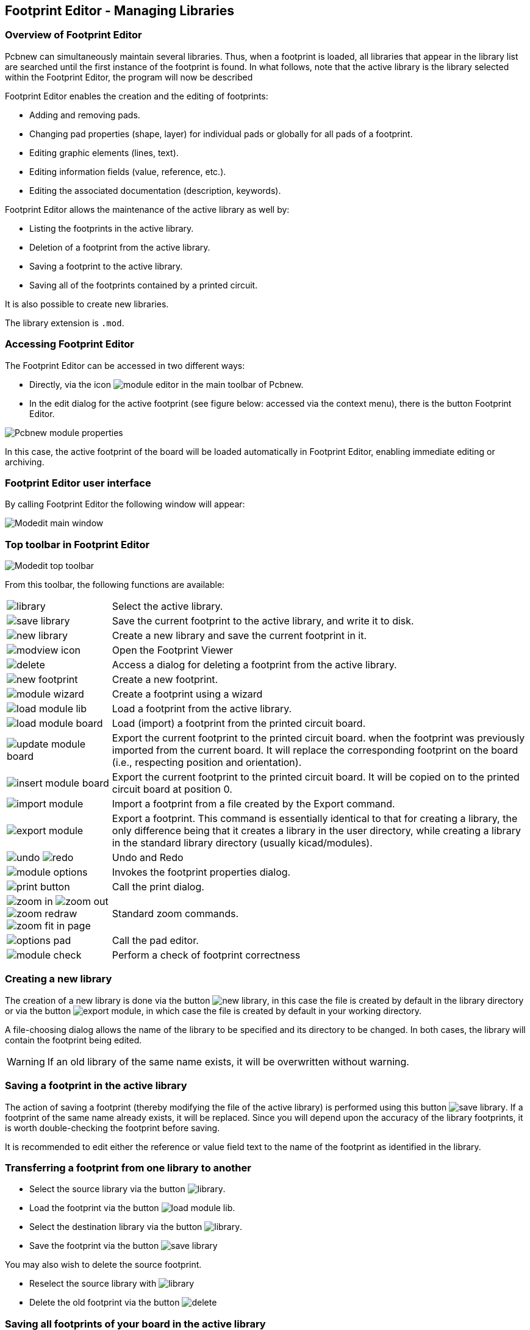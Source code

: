 == Footprint Editor - Managing Libraries


=== Overview of Footprint Editor

Pcbnew can simultaneously maintain several libraries. Thus, when a
footprint is loaded, all libraries that appear in the library list are
searched until the first instance of the footprint is found. In what
follows, note that the active library is the library selected within
the Footprint Editor, the program will now be described

Footprint Editor enables the creation and the editing of footprints:

* Adding and removing pads.

* Changing pad properties (shape, layer) for individual pads or
  globally for all pads of a footprint.

* Editing graphic elements (lines, text).

* Editing information fields (value, reference, etc.).

* Editing the associated documentation (description, keywords).

Footprint Editor allows the maintenance of the active library as well by:

* Listing the footprints in the active library.

* Deletion of a footprint from the active library.

* Saving a footprint to the active library.

* Saving all of the footprints contained by a printed circuit.

It is also possible to create new libraries.

The library extension is `.mod`.


=== Accessing Footprint Editor

The Footprint Editor can be accessed in two different ways:

* Directly, via the icon image:images/icons/module_editor.png[]
  in the main toolbar of Pcbnew.
* In the edit dialog for the active footprint (see figure below: accessed
  via the context menu), there is the button Footprint Editor.

image::images/Pcbnew_module_properties.png[scaledwidth="60%"]

In this case, the active footprint of the board will be loaded automatically in Footprint Editor, enabling immediate editing or archiving.


=== Footprint Editor user interface

By calling Footprint Editor the following window will appear:

image::images/Modedit_main_window.png[scaledwidth="80%"]


=== Top toolbar in Footprint Editor

image::images/Modedit_top_toolbar.png[scaledwidth="95%"]

From this toolbar, the following functions are available:

[cols="1,4"]
|======
| image:images/icons/library.png[]
| Select the active library.
| image:images/icons/save_library.png[]
| Save the current footprint to the active library, and write it to disk.
| image:images/icons/new_library.png[]
| Create a new library and save the current footprint in it.
| image:images/icons/modview_icon.png[]
| Open the Footprint Viewer
| image:images/icons/delete.png[]
| Access a dialog for deleting a footprint from the active library.
| image:images/icons/new_footprint.png[]
| Create a new footprint.
| image:images/icons/module_wizard.png[]
| Create a footprint using a wizard
| image:images/icons/load_module_lib.png[]
| Load a footprint from the active library.
| image:images/icons/load_module_board.png[]
| Load (import) a footprint from the printed circuit board.
| image:images/icons/update_module_board.png[]
| Export the current footprint to the printed circuit board. when the
footprint was previously imported from the current board. It will replace
the corresponding footprint on the board (i.e., respecting position and
orientation).
| image:images/icons/insert_module_board.png[]
| Export the current footprint to the printed circuit board. It will be
copied on to the printed circuit board at position 0.
| image:images/icons/import_module.png[]
| Import a footprint from a file created by the Export command.
| image:images/icons/export_module.png[]
| Export a footprint. This command is essentially identical to that for
creating a library, the only difference being that it creates a library
in the user directory, while creating a library in the standard library
directory (usually kicad/modules).
| image:images/icons/undo.png[] image:images/icons/redo.png[]
| Undo and Redo
| image:images/icons/module_options.png[]
| Invokes the footprint properties dialog.
| image:images/icons/print_button.png[]
| Call the print dialog.
| image:images/icons/zoom_in.png[]
image:images/icons/zoom_out.png[]
image:images/icons/zoom_redraw.png[]
image:images/icons/zoom_fit_in_page.png[]
| Standard zoom commands.
| image:images/icons/options_pad.png[]
| Call the pad editor.
| image:images/icons/module_check.png[]
| Perform a check of footprint correctness
|======

=== Creating a new library

The creation of a new library is done via the button
image:images/icons/new_library.png[], in this case the file is created
by default in the library directory or via the button
image:images/icons/export_module.png[], in which case the file is created
by default in your working directory.

A file-choosing dialog allows the name of the library to be specified
and its directory to be changed. In both cases, the library will
contain the footprint being edited.

WARNING: If an old library of the same name exists, it will be
overwritten without warning.

=== Saving a footprint in the active library

The action of saving a footprint (thereby modifying the file of the
active library) is performed using this button
image:images/icons/save_library.png[]. If a footprint of the same name
already exists, it will be replaced. Since you will depend upon the
accuracy of the library footprints, it is worth double-checking the footprint
before saving.

It is recommended to edit either the reference or value field text to
the name of the footprint as identified in the library.

=== Transferring a footprint from one library to another

* Select the source library via the button
  image:images/icons/library.png[].
* Load the footprint via the button
  image:images/icons/load_module_lib.png[].
* Select the destination library via the button
  image:images/icons/library.png[].
* Save the footprint via the button image:images/icons/save_library.png[]

You may also wish to delete the source footprint.

* Reselect the source library with image:images/icons/library.png[]
* Delete the old footprint via the button image:images/icons/delete.png[]

=== Saving all footprints of your board in the active library

It is possible to copy all of the footprints of a given board design to
the active library. These footprints will keep their current library
names. This command has two uses:

* To create an archive or complete a library with the footprints from a
  board, in the event of the loss of a library.
* More importantly, it facilitates library maintenance by enabling the
  production of documentation for the library, as below.

=== Documentation for library footprints

It is strongly recommended to document the footprints you create, in
order to enable rapid and error-free searching.

For example, who is able to remember all of the multiple pin-out
variants of a TO92 package? The Footprint Properties dialog offers a
simple solution to this problem.

image::images/Modedit_module_properties.png[scaledwidth="60%"]

This dialog accepts:

* A one-line comment/description.
* Multiple keywords.

The description is displayed with the component list in Cvpcb and,
in Pcbnew, it is used in the footprint selection dialogs.

The keywords enable searches to be restricted to those footprints
corresponding to particular keywords.

When directly loading a footprint (the icon
image:images/icons/module.png[] of the right-hand Pcbnew toolbar),
keywords may be entered in the dialog box. Thus, entering the
text `=CONN` will cause the display of the list of footprints whose
keyword lists contain the word `CONN`.

=== Documenting libraries - recommended practice

It is recommended to create libraries indirectly, by creating one or
more auxiliary circuit boards that constitute the source of (part
of) the library, as follows: Create a circuit board in A4 format, in
order to be able to print easily to scale (scale = 1).

Create the footprints that the library will contain on this circuit
board. The library itself will be created with the File/Archive
footprints/Create footprint archive command.

image::images/Pcbnew_archive_footprints_menu.png[scaledwidth="50%"]

The "true source" of the library will thus be the auxiliary circuit
board, and it is on this circuit that any subsequent alterations of
footprints will be made. Naturally, several circuit boards can be saved
in the same library.

It is generally a good idea to make different libraries for
different kinds of components (connectors, discretes,...), since
Pcbnew is able to search many libraries when loading footprints.

Here is an example of such a library source:

image::images/Pcbnew_example_library.png[scaledwidth="80%"]

This technique has several advantages:

* The circuit can be printed to scale and serve as documentation for
  the library with no further effort.
* Future changes of Pcbnew may require regeneration of the
  libraries, something that can be done very quickly if circuit-board
  sources of this type have been used. This is important, because the
  circuit board file formats are guaranteed to remain compatible
  during future development, but this is not the case for the library
  file format.

=== Footprint Libraries Management

The list of footprint libraries in Pcbnew can be edited using the
Footprint Libraries Manager. This allows you to add and remove footprint
libraries by hand, and also allows you to invoke the Footprint Libraries
Wizard by pressing the "Append With Wizard" button.

The Footprint Libraries Wizard can also be invoked through the
Preferences menu, and can automatically add a library (detecting its
type) from a file or from a Github URL. The URL for the official
libraries is: https://github.com/KiCad

More details about footprint library tables and the Manager and Wizard
can be found in the CvPcb Reference Manual in the section
_Footprint Library Tables_.

=== 3D Shapes Libraries Management

The 3D shape libraries can be downloaded by 3D Shape Libraries Wizard.
It can be invoked from the menu Preferences -> 3D Shapes Libraries Downloader.
